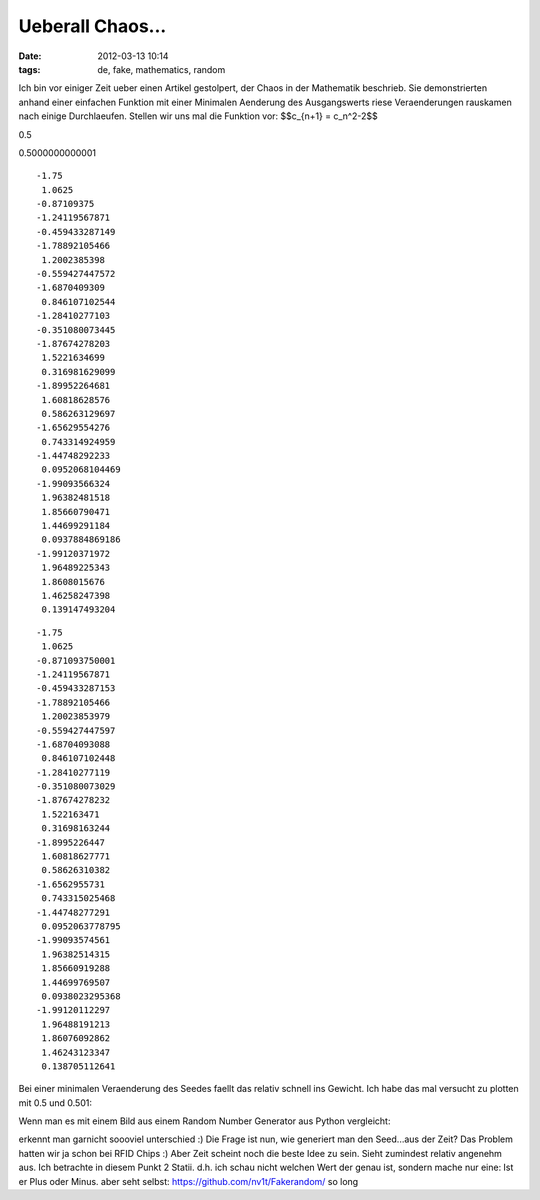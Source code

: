Ueberall Chaos...
#################
:date: 2012-03-13 10:14
:tags: de, fake, mathematics, random

Ich bin vor einiger Zeit ueber einen Artikel gestolpert, der Chaos in
der Mathematik beschrieb. Sie demonstrierten anhand einer einfachen
Funktion mit einer Minimalen Aenderung des Ausgangswerts riese
Veraenderungen rauskamen nach einige Durchlaeufen. Stellen wir uns mal
die Funktion vor: $$c\_{n+1} = c\_n^2-2$$

0.5

0.5000000000001

::

    -1.75
     1.0625
    -0.87109375
    -1.24119567871
    -0.459433287149
    -1.78892105466
     1.2002385398
    -0.559427447572
    -1.6870409309
     0.846107102544
    -1.28410277103
    -0.351080073445
    -1.87674278203
     1.5221634699
     0.316981629099
    -1.89952264681
     1.60818628576
     0.586263129697
    -1.65629554276
     0.743314924959
    -1.44748292233
     0.0952068104469
    -1.99093566324
     1.96382481518
     1.85660790471
     1.44699291184
     0.0937884869186
    -1.99120371972
     1.96489225343
     1.8608015676
     1.46258247398
     0.139147493204

::

    -1.75
     1.0625
    -0.871093750001
    -1.24119567871
    -0.459433287153
    -1.78892105466
     1.20023853979
    -0.559427447597
    -1.68704093088
     0.846107102448
    -1.28410277119
    -0.351080073029
    -1.87674278232
     1.522163471
     0.31698163244
    -1.8995226447
     1.60818627771
     0.58626310382
    -1.6562955731
     0.743315025468
    -1.44748277291
     0.0952063778795
    -1.99093574561
     1.96382514315
     1.85660919288
     1.44699769507
     0.0938023295368
    -1.99120112297
     1.96488191213
     1.86076092862
     1.46243123347
     0.138705112641

Bei einer minimalen Veraenderung des Seedes faellt das relativ schnell
ins Gewicht. Ich habe das mal versucht zu plotten mit 0.5 und 0.501:

|fake-0.5|
|fake-0.501|

Wenn man es mit einem
Bild aus einem Random Number Generator aus Python vergleicht:

|real|

erkennt man garnicht soooviel
unterschied :) Die Frage ist nun, wie generiert man den Seed...aus der
Zeit? Das Problem hatten wir ja schon bei RFID Chips :) Aber Zeit
scheint noch die beste Idee zu sein. Sieht zumindest relativ angenehm
aus. Ich betrachte in diesem Punkt 2 Statii. d.h. ich schau nicht
welchen Wert der genau ist, sondern mache nur eine: Ist er Plus oder
Minus. aber seht selbst: https://github.com/nv1t/Fakerandom/ so long

.. |fake-0.5| image:: http://nuit.homeunix.net/blag/wp-content/uploads/2012/03/fake-0.5.png
.. |fake-0.501| image:: http://nuit.homeunix.net/blag/wp-content/uploads/2012/03/fake-0.501.png
.. |real| image:: http://nuit.homeunix.net/blag/wp-content/uploads/2012/03/real.png
